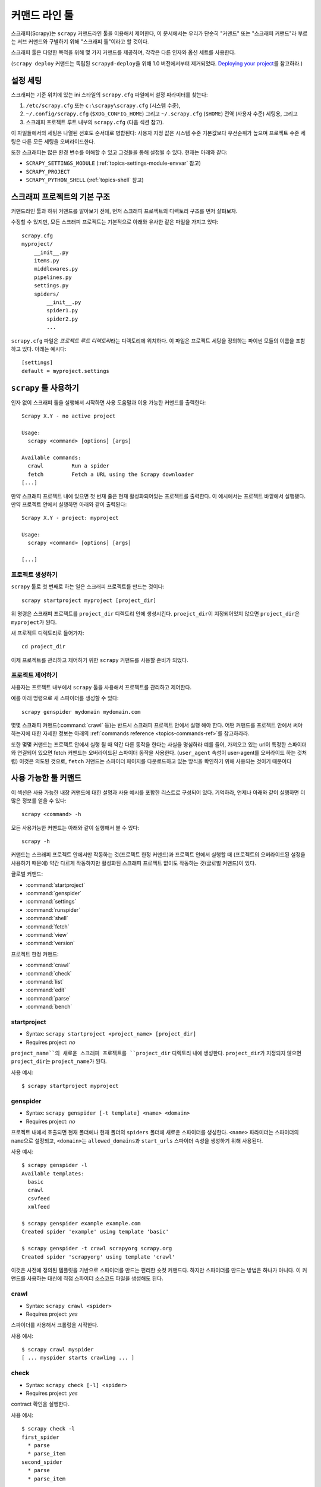 .. _topics-commands:

=====================
커맨드 라인 툴
=====================

.. versionadded:: 0.10

스크래피(Scrapy)는 ``scrapy`` 커맨드라인 툴을 이용해서 제어한다, 이 문서에서는
우리가 단순히 "커맨드" 또는 "스크래피 커맨드"라 부르는 서브 커맨드와 구별하기 위해
"스크래피 툴"이라고 할 것이다.

스크래피 툴은 다양한 목적을 위해 몇 가지 커맨드를 제공하며, 각각은
다른 인자와 옵션 세트를 사용한다.

(``scrapy deploy`` 커맨드는 독립된 ``scrapyd-deploy``\ 을 위해 1.0 버전에서부터 제거되었다.
`Deploying your project`_\ 를 참고하라.)

.. _topics-config-settings:

설정 세팅
======================

스크래피는 기준 위치에 있는 ini 스타일의 ``scrapy.cfg`` 파일에서 설정 파라미터를 찾는다:

1. ``/etc/scrapy.cfg`` 또는 ``c:\scrapy\scrapy.cfg`` (시스템 수준),
2. ``~/.config/scrapy.cfg`` (``$XDG_CONFIG_HOME``) 그리고 ``~/.scrapy.cfg`` (``$HOME``)
   전역 (사용자 수준) 세팅용, 그리고
3. 스크래피 프로젝트 루트 내부의 ``scrapy.cfg`` (다음 섹션 참고).

이 파일들에서의 세팅은 나열된 선호도 순서대로 병합된다:
사용자 지정 값은 시스템 수준 기본값보다 우선순위가 높으며
프로젝트 수준 세팅은 다른 모든 세팅을 오버라이드한다.

또한 스크래피는 많은 환경 변수를 이해할 수 있고 그것들을 통해 설정될 수 있다.
현재는 아래와 같다:

* ``SCRAPY_SETTINGS_MODULE`` (:ref:`topics-settings-module-envvar` 참고)
* ``SCRAPY_PROJECT``
* ``SCRAPY_PYTHON_SHELL`` (:ref:`topics-shell` 참고)

.. _topics-project-structure:

스크래피 프로젝트의 기본 구조
=========================================

커맨드라인 툴과 하위 커맨드를 알아보기 전에, 먼저
스크래피 프로젝트의 디렉토리 구조를 먼저 살펴보자.

수정할 수 있지만, 모든 스크래피 프로젝트는 기본적으로 아래와 유사한
같은 파일을 가지고 있다::

   scrapy.cfg
   myproject/
       __init__.py
       items.py
       middlewares.py
       pipelines.py
       settings.py
       spiders/
           __init__.py
           spider1.py
           spider2.py
           ...

``scrapy.cfg`` 파일은 *프로젝트 루트 디렉토리*\ 라는 디렉토리에 위치하다.
이 파일은 프로젝트 세팅을 정의하는 파이썬 모듈의 이름을 포함하고 있다.
아래는 예시다::

    [settings]
    default = myproject.settings

``scrapy`` 툴 사용하기
=========================

인자 없이 스크래피 툴을 실행해서 시작하면 사용 도움말과 이용 가능한 커맨드를 출력한다::

    Scrapy X.Y - no active project

    Usage:
      scrapy <command> [options] [args]

    Available commands:
      crawl         Run a spider
      fetch         Fetch a URL using the Scrapy downloader
    [...]

만약 스크래피 프로젝트 내에 있으면 첫 번재 줄은 현재 활성화되어있는 프로젝트를 출력한다.
이 예시에서는 프로젝트 바깥에서 실행됐다. 만약 프로젝트 안에서 실행하면
아래와 같이 출력된다::

    Scrapy X.Y - project: myproject

    Usage:
      scrapy <command> [options] [args]

    [...]

프로젝트 생성하기
-----------------------

``scrapy`` 툴로 첫 번째로 하는 일은 스크래피 프로젝트를 만드는 것이다::

    scrapy startproject myproject [project_dir]

위 명령은 스크래피 프로젝트를 ``project_dir`` 디렉토리 안에 생성시킨다.
``proejct_dir``\ 이 지정되어있지 않으면 ``project_dir``\ 은 ``myproject``\ 가 된다.

새 프로젝트 디렉토리로 들어가자::

    cd project_dir

이제 프로젝트를 관리하고 제어하기 위한 ``scrapy`` 커맨드를 사용할 준비가 되었다.

프로젝트 제어하기
---------------------------

사용자는 프로젝트 내부에서 ``scrapy`` 툴을 사용해서 프로젝트를 관리하고 제어한다.

예를 아래 명령으로 새 스파이더를 생성할 수 있다::

    scrapy genspider mydomain mydomain.com

몇몇 스크래피 커맨드(:command:`crawl` 등)는 반드시 스크래피 프로젝트 안에서 실행
해야 한다. 어떤 커맨드를 프로젝트 안에서 써야 하는지에 대한 자세한 정보는
아래의 :ref:`commands reference <topics-commands-ref>`\ 를 참고하라라.

또한 몇몇 커맨드는 프로젝트 안에서 실행 될 때 약간 다른 동작을 한다는 사실을 명심하라
예를 들어, 가져오고 있는 url이 특정한 스파이더와 연결되어 있으면 fetch 커맨드는
오버라이드된 스파이더 동작을 사용한다. (``user_agent`` 속성이
user-agent를 오버라이드 하는 것처럼) 이것은 의도된 것으로, ``fetch`` 커맨드는 스파이더 페이지를 다운로드하고 있는 방식을
확인하기 위해 사용되는 것이기 때문이다

.. _topics-commands-ref:

사용 가능한 툴 커맨드
================================

이 섹션은 사용 가능한 내장 커맨드에 대한 설명과 사용 예시를 포함한
리스트로 구성되어 있다. 기억하라, 언제나 아래와 같이 실행하면 더 많은 정보를
얻을 수 있다::

    scrapy <command> -h

모든 사용가능한 커맨드는 아래와 같이 실행해서 볼 수 있다::

    scrapy -h

커맨드는 스크래피 프로젝트 안에서만 작동하는 것(프로젝트 한정 커맨드)과 프로젝트 안에서
실행할 때 (프로젝트의 오버라이드된 설정을 사용하기 때문에) 약간 다르게 작동하지만
활성화된 스크래피 프로젝트 없이도 작동하는 것(글로벌 커맨드)이 있다.

글로벌 커맨드:

* :command:`startproject`
* :command:`genspider`
* :command:`settings`
* :command:`runspider`
* :command:`shell`
* :command:`fetch`
* :command:`view`
* :command:`version`

프로젝트 한정 커맨드:

* :command:`crawl`
* :command:`check`
* :command:`list`
* :command:`edit`
* :command:`parse`
* :command:`bench`

.. command:: startproject

startproject
------------

* Syntax: ``scrapy startproject <project_name> [project_dir]``
* Requires project: *no*

``project_name``의 새로운 스크래피 프로젝트를 ``project_dir`` 디렉토리 내에 생성한다.
``project_dir``\ 가 지정되지 않으면 ``project_dir``\ 는 ``project_name``\ 가 된다.

사용 예시::

    $ scrapy startproject myproject

.. command:: genspider

genspider
---------

* Syntax: ``scrapy genspider [-t template] <name> <domain>``
* Requires project: *no*

프로젝트 내에서 호출되면 현재 폴더에나 현재 폴더의 ``spiders`` 폴더에 새로운 스파이더를 생성한다.
``<name>`` 파라미더는 스파이더의 ``name``\ 으로 설정되고, ``<domain>``\ 는 ``allowed_domains``\ 과 ``start_urls`` 스파이더 속성을
생성하기 위해 사용된다.

사용 예시::

    $ scrapy genspider -l
    Available templates:
      basic
      crawl
      csvfeed
      xmlfeed

    $ scrapy genspider example example.com
    Created spider 'example' using template 'basic'

    $ scrapy genspider -t crawl scrapyorg scrapy.org
    Created spider 'scrapyorg' using template 'crawl'

이것은 사전에 정의된 템플릿을 기반으로 스파이더를 만드는 편리한 숏컷 커맨드다.
하지만 스파이더를 만드는 방법은 하나가 아니다.
이 커맨드를 사용하는 대신에 직접 스파이더 소스코드 파일을 생성해도 된다.

.. command:: crawl

crawl
-----

* Syntax: ``scrapy crawl <spider>``
* Requires project: *yes*

스파이더를 사용해서 크롤링을 시작한다.

사용 예시::

    $ scrapy crawl myspider
    [ ... myspider starts crawling ... ]


.. command:: check

check
-----

* Syntax: ``scrapy check [-l] <spider>``
* Requires project: *yes*

contract 확인을 실행한다.

사용 예시::

    $ scrapy check -l
    first_spider
      * parse
      * parse_item
    second_spider
      * parse
      * parse_item

    $ scrapy check
    [FAILED] first_spider:parse_item
    >>> 'RetailPricex' field is missing

    [FAILED] first_spider:parse
    >>> Returned 92 requests, expected 0..4

.. command:: list

list
----

* Syntax: ``scrapy list``
* Requires project: *yes*

현재 프로젝트 내의 사용가능한 모든 스파이더를 나열한다. 한 줄에 한 스파이더씩 출력된다.

사용 예시::

    $ scrapy list
    spider1
    spider2

.. command:: edit

edit
----

* Syntax: ``scrapy edit <spider>``
* Requires project: *yes*

``EDITOR`` 환경 변수나 (설정되어 있지 않으면) :setting:`EDITOR`\ 에서
정의된 에디터를 사용해 주어진 스파이더를 편집한다.

이 커맨드는 가장 일반적인 경우를 위한 편리한 숏컷으로 제공되는 것이다.
개발자는 당연히 스파이더를 작성하고 디버그하는 데 사용할 IDE나 툴을 마음대로 고를 수 있다.

사용 예시::

    $ scrapy edit spider1

.. command:: fetch

fetch
-----

* Syntax: ``scrapy fetch <url>``
* Requires project: *no*

스크래피 다운로더를 사용해 주어진 URL을 다운로드하고 표준 출력에 컨텐츠를 작성한다.

이 커맨드의 흥미로운 점은 스파이더가 다운로드하는 방식을 페이지에 불러온다는 점이다.
예를 들어, 만약 스파이더가 User Agent를 오버라이드 하는 ``USER_AGENT`` 속성을
가지고 있으면 이 커맨드는 그것을 사용한다.

따라서 이 커맨드는 스파이더가 특정 페이지를 불러오는 방식을 보기위해 사용된다.

프로젝트 밖에서 사용되면, 스파이더에 따른 특별핸 작동은 일어나지 않으며
기본 스크래피 다운로더 세팅을 사용할 것이다.

지원되는 옵션:

* ``--spider=SPIDER``: 우회 스파이더 자동감지 그리고 특정 스파이더 사용 강제

* ``--headers``: 리스펀스의 바디 대신 HTTP 헤더 출력

* ``--no-redirect``: HTTP의 3xx 리다이렉션 따라가지 않기 (기본은 따라가는 것을 설정)

사용 예시::

    $ scrapy fetch --nolog http://www.example.com/some/page.html
    [ ... html content here ... ]

    $ scrapy fetch --nolog --headers http://www.example.com/
    {'Accept-Ranges': ['bytes'],
     'Age': ['1263   '],
     'Connection': ['close     '],
     'Content-Length': ['596'],
     'Content-Type': ['text/html; charset=UTF-8'],
     'Date': ['Wed, 18 Aug 2010 23:59:46 GMT'],
     'Etag': ['"573c1-254-48c9c87349680"'],
     'Last-Modified': ['Fri, 30 Jul 2010 15:30:18 GMT'],
     'Server': ['Apache/2.2.3 (CentOS)']}

.. command:: view

view
----

* Syntax: ``scrapy view <url>``
* Requires project: *no*

스크래피 스파이더가 보는 것처럼, 주어진 URL을 브라우저에서 연다.
종종 스파이더는 페이지를 일반적인 사용자와 다르게 본다, 따라서
이 스파이더가 무엇을 보는지 확인하고 기대했던 것인지 확인한다

지원 옵션:

* ``--spider=SPIDER``: 우회 스파이더 자동 탐지 및 특정 스파이더 사용 강제

* ``--no-redirect``: HTTP 3xx 리다이렉트 따라가지 않기 (기본은 따라가는 것으로 설정)

사용 예시::

    $ scrapy view http://www.example.com/some/page.html
    [ ... browser starts ... ]

.. command:: shell

shell
-----

* Syntax: ``scrapy shell [url]``
* Requires project: *no*

주어진 URL에 대해 shell을 시작하거나 URL이 주어지지 않았으면 빈 상태로 시작한다.
또한 UNIX 스타일의 로컬 파일경로 (``./``, ``../`` 또는 절대경로)를 지원한다.
상세한 정보는 :ref:`topics-shell`\ 를 참고하라.

지원 옵션:

* ``--spider=SPIDER``: 우회 스파이더 자동 탐색 및 특정 스파이더 사용 강제

* ``-c code``: shell에 있는 코드를 평가하고 결고를 출력한 뒤 종료

* ``--no-redirect``: HTTP 3xx 리다이렉트 따라가지 않기 (기본은 따라가는 것으로 설정);
  커맨드라인에서 인자로 전달된 URL에 대해서만 영향을 미친다;
  일단 shell 안에 있으면 ``fetch(url)``\ 가 기본적으로 계속해서 HTTP 리다이렉트를 따라갈 것이다.

사용 예시::

    $ scrapy shell http://www.example.com/some/page.html
    [ ... scrapy shell starts ... ]

    $ scrapy shell --nolog http://www.example.com/ -c '(response.status, response.url)'
    (200, 'http://www.example.com/')

    # shell follows HTTP redirects by default
    $ scrapy shell --nolog http://httpbin.org/redirect-to?url=http%3A%2F%2Fexample.com%2F -c '(response.status, response.url)'
    (200, 'http://example.com/')

    # you can disable this with --no-redirect
    # (only for the URL passed as command line argument)
    $ scrapy shell --no-redirect --nolog http://httpbin.org/redirect-to?url=http%3A%2F%2Fexample.com%2F -c '(response.status, response.url)'
    (302, 'http://httpbin.org/redirect-to?url=http%3A%2F%2Fexample.com%2F')


.. command:: parse

parse
-----

* Syntax: ``scrapy parse <url> [options]``
* Requires project: *yes*

주어진 URL을 불러오고 ``--callback`` 옵션으로 전달된 메서드나 옵션이 없으면 ``parse``\ 를 사용해 스파이더로 
파싱한다. 

지원 옵션:

* ``--spider=SPIDER``: 우회 스파이더 자동 탐색 및 특정 스파이더 사용 강제

* ``--a NAME=VALUE``: 스파이더 인자 설정 (반복해서 쓸 수 있음)

* ``--callback`` 또는 ``-c``: 리스펀스를 파싱하기 위해 콜백으로 사용되는 메서드

* ``--pipelines``: 파이프라인을 통한 아이템 처리

* ``--rules`` 또는 ``-r``: 리스펀스를 파싱하기 위해 사용할 콜백을 탐색하기 위해
  :class:`~scrapy.spiders.CrawlSpider` rule 사용

* ``--noitems``: 스크랩된 아이템 보이지 않기

* ``--nolinks``: 추출된 링크 보이지 않기

* ``--nocolour``: 출력에 색을 입히지 않기

* ``--depth`` 또는 ``-d``: 재귀적으로 리퀘스트를 따라가야 하는 깊이 수준(기본: 1)

* ``--verbose`` 또는 ``-v``: 깊이 수준에 대한 정보 표시

사용 예시::

    $ scrapy parse http://www.example.com/ -c parse_item
    [ ... scrapy log lines crawling example.com spider ... ]

    >>> STATUS DEPTH LEVEL 1 <<<
    # Scraped Items  ------------------------------------------------------------
    [{'name': u'Example item',
     'category': u'Furniture',
     'length': u'12 cm'}]

    # Requests  -----------------------------------------------------------------
    []


.. command:: settings

settings
--------

* Syntax: ``scrapy settings [options]``
* Requires project: *no*

스크래피 세팅 값을 얻는다.

프로젝트 안에서 사용되면 프로젝트의 세팅 값을 보여준다, 그렇지 않은 경우
세팅에 대한 기본 스크래피 값을 보여준다.

예시::

    $ scrapy settings --get BOT_NAME
    scrapybot
    $ scrapy settings --get DOWNLOAD_DELAY
    0

.. command:: runspider

runspider
---------

* Syntax: ``scrapy runspider <spider_file.py>``
* Requires project: *no*

프로젝트 생성할 필요 없이 파이썬 파일에 포함되어있는 스파이더를 실행한다.

사용 예시::

    $ scrapy runspider myspider.py
    [ ... spider starts crawling ... ]

.. command:: version

version
-------

* Syntax: ``scrapy version [-v]``
* Requires project: *no*

스크래피 버전을 출력한다.
``-v``\ 와 같이 쓰면 버그 리포트에 유용한 파이썬, Twisted, Platform 정보도 출력한다.

.. command:: bench

bench
-----

.. versionadded:: 0.17

* Syntax: ``scrapy bench``
* Requires project: *no*

간단한 벤치마크 테스트를 실행한다. :ref:`benchmarking`.

Custom project commands
=======================

:setting:`COMMANDS_MODULE` 설정을 사용해서 사용자의 커스텀 프로젝트 커맨드를 추가할 수 있다.
커맨드를 구현 방식에 대한 예시는 `scrapy/commands`_\ 에 있는 예제를 참고하라.

.. _scrapy/commands: https://github.com/scrapy/scrapy/tree/master/scrapy/commands
.. setting:: COMMANDS_MODULE

COMMANDS_MODULE
---------------

Default: ``''`` (empty string)

커스텀 스크래피 커맨드를 찾기위해 사용되는 모듈.
사용자의 스크래피 프로젝트에 커스텀 커맨드를 추가하기 위해 사용된다.

예시::

    COMMANDS_MODULE = 'mybot.commands'

.. _Deploying your project: https://scrapyd.readthedocs.io/en/latest/deploy.html

setup.py 엔트리 포인트를 통한 커맨드 등록
--------------------------------------------------------

.. note:: 이것은 실험적인 기능이므로 사용에 주의를 요한다.

라이브러리 ``setup.py`` 파일의 엔트리 포인트에 ``scrapy.commands`` 섹션을
추가해서 외부 라이브러리로부터 스크래피 커맨드를 추가할 수도 있다.

다음의 예시는 ``my_command`` 커맨드를 추가했다::

  from setuptools import setup, find_packages

  setup(name='scrapy-mymodule',
    entry_points={
      'scrapy.commands': [
        'my_command=my_scrapy_module.commands:MyCommand',
      ],
    },
   )
